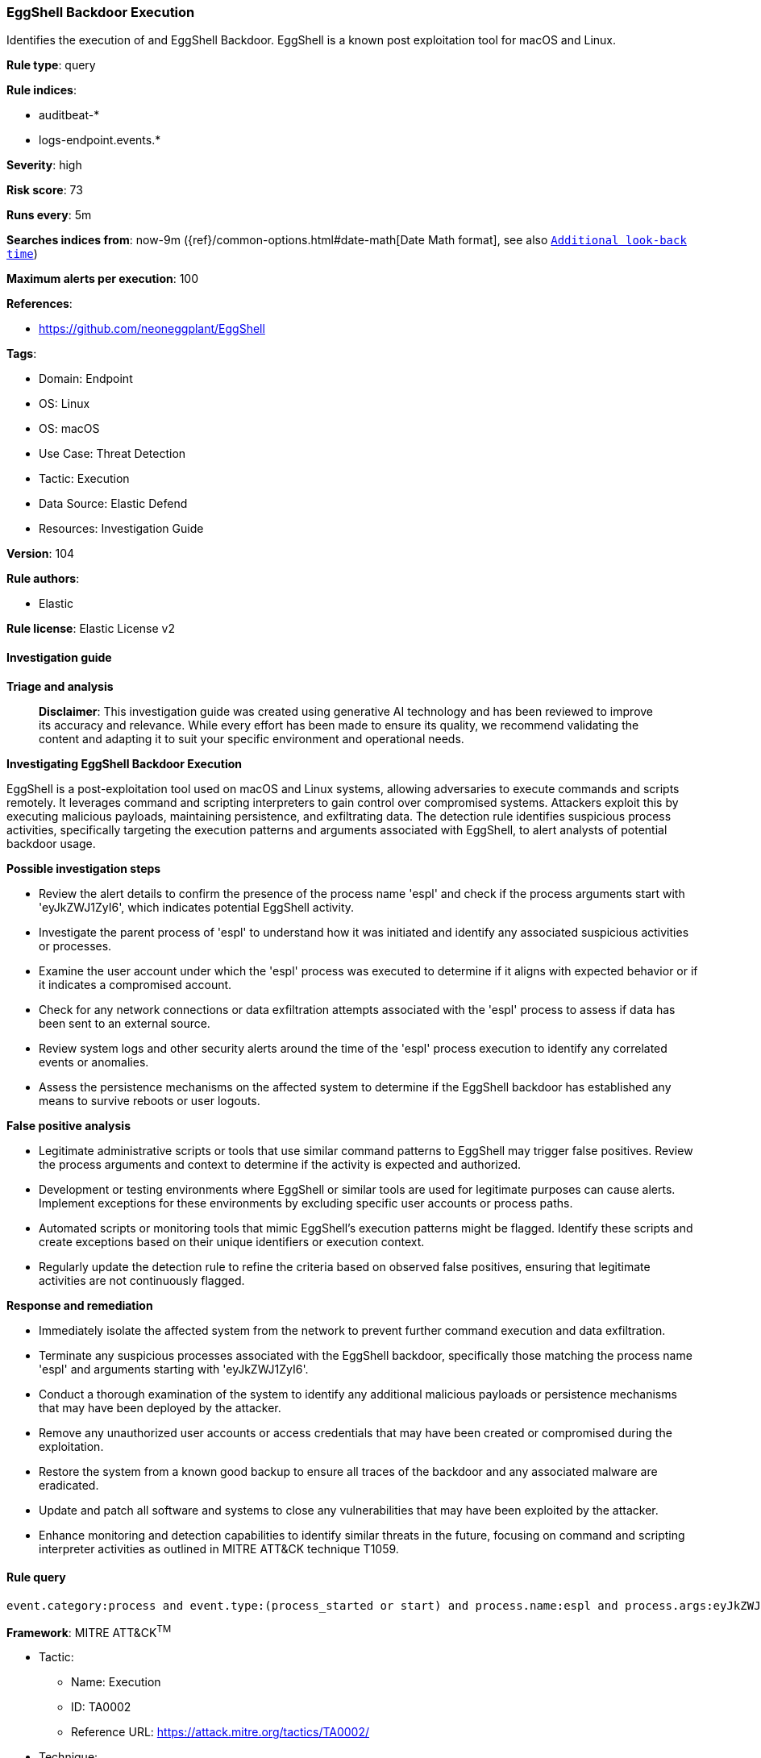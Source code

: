 [[prebuilt-rule-8-14-21-eggshell-backdoor-execution]]
=== EggShell Backdoor Execution

Identifies the execution of and EggShell Backdoor. EggShell is a known post exploitation tool for macOS and Linux.

*Rule type*: query

*Rule indices*: 

* auditbeat-*
* logs-endpoint.events.*

*Severity*: high

*Risk score*: 73

*Runs every*: 5m

*Searches indices from*: now-9m ({ref}/common-options.html#date-math[Date Math format], see also <<rule-schedule, `Additional look-back time`>>)

*Maximum alerts per execution*: 100

*References*: 

* https://github.com/neoneggplant/EggShell

*Tags*: 

* Domain: Endpoint
* OS: Linux
* OS: macOS
* Use Case: Threat Detection
* Tactic: Execution
* Data Source: Elastic Defend
* Resources: Investigation Guide

*Version*: 104

*Rule authors*: 

* Elastic

*Rule license*: Elastic License v2


==== Investigation guide



*Triage and analysis*


> **Disclaimer**:
> This investigation guide was created using generative AI technology and has been reviewed to improve its accuracy and relevance. While every effort has been made to ensure its quality, we recommend validating the content and adapting it to suit your specific environment and operational needs.


*Investigating EggShell Backdoor Execution*


EggShell is a post-exploitation tool used on macOS and Linux systems, allowing adversaries to execute commands and scripts remotely. It leverages command and scripting interpreters to gain control over compromised systems. Attackers exploit this by executing malicious payloads, maintaining persistence, and exfiltrating data. The detection rule identifies suspicious process activities, specifically targeting the execution patterns and arguments associated with EggShell, to alert analysts of potential backdoor usage.


*Possible investigation steps*


- Review the alert details to confirm the presence of the process name 'espl' and check if the process arguments start with 'eyJkZWJ1ZyI6', which indicates potential EggShell activity.
- Investigate the parent process of 'espl' to understand how it was initiated and identify any associated suspicious activities or processes.
- Examine the user account under which the 'espl' process was executed to determine if it aligns with expected behavior or if it indicates a compromised account.
- Check for any network connections or data exfiltration attempts associated with the 'espl' process to assess if data has been sent to an external source.
- Review system logs and other security alerts around the time of the 'espl' process execution to identify any correlated events or anomalies.
- Assess the persistence mechanisms on the affected system to determine if the EggShell backdoor has established any means to survive reboots or user logouts.


*False positive analysis*


- Legitimate administrative scripts or tools that use similar command patterns to EggShell may trigger false positives. Review the process arguments and context to determine if the activity is expected and authorized.
- Development or testing environments where EggShell or similar tools are used for legitimate purposes can cause alerts. Implement exceptions for these environments by excluding specific user accounts or process paths.
- Automated scripts or monitoring tools that mimic EggShell's execution patterns might be flagged. Identify these scripts and create exceptions based on their unique identifiers or execution context.
- Regularly update the detection rule to refine the criteria based on observed false positives, ensuring that legitimate activities are not continuously flagged.


*Response and remediation*


- Immediately isolate the affected system from the network to prevent further command execution and data exfiltration.
- Terminate any suspicious processes associated with the EggShell backdoor, specifically those matching the process name 'espl' and arguments starting with 'eyJkZWJ1ZyI6'.
- Conduct a thorough examination of the system to identify any additional malicious payloads or persistence mechanisms that may have been deployed by the attacker.
- Remove any unauthorized user accounts or access credentials that may have been created or compromised during the exploitation.
- Restore the system from a known good backup to ensure all traces of the backdoor and any associated malware are eradicated.
- Update and patch all software and systems to close any vulnerabilities that may have been exploited by the attacker.
- Enhance monitoring and detection capabilities to identify similar threats in the future, focusing on command and scripting interpreter activities as outlined in MITRE ATT&CK technique T1059.

==== Rule query


[source, js]
----------------------------------
event.category:process and event.type:(process_started or start) and process.name:espl and process.args:eyJkZWJ1ZyI6*

----------------------------------

*Framework*: MITRE ATT&CK^TM^

* Tactic:
** Name: Execution
** ID: TA0002
** Reference URL: https://attack.mitre.org/tactics/TA0002/
* Technique:
** Name: Command and Scripting Interpreter
** ID: T1059
** Reference URL: https://attack.mitre.org/techniques/T1059/
* Sub-technique:
** Name: Python
** ID: T1059.006
** Reference URL: https://attack.mitre.org/techniques/T1059/006/
